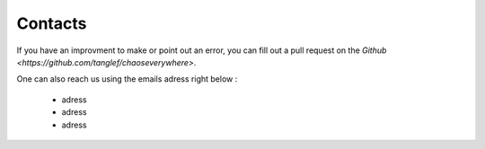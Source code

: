 Contacts
===========

If you have an improvment to make or point out an error, you can fill out a pull request on the `Github <https://github.com/tanglef/chaoseverywhere>`.

One can also reach us using the emails adress right below :

    * adress
    * adress
    * adress 